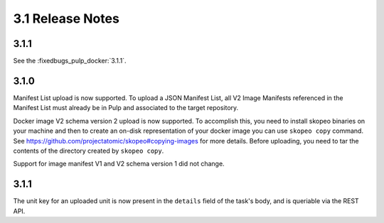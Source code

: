 3.1 Release Notes
=================

3.1.1
-----

See the :fixedbugs_pulp_docker:`3.1.1`.


3.1.0
-----
Manifest List upload is now supported. To upload a JSON Manifest List,
all V2 Image Manifests referenced in the Manifest List must already be in Pulp
and associated to the target repository.

Docker image V2 schema version 2 upload is now supported. To accomplish this, you need to install
skopeo binaries on your machine and then to create an on-disk representation of
your docker image you can use ``skopeo copy`` command. See https://github.com/projectatomic/skopeo#copying-images
for more details. Before uploading, you need to tar the contents of the directory created by ``skopeo copy``.

Support for image manifest V1 and V2 schema version 1 did not change.

3.1.1
-----
The unit key for an uploaded unit is now present in the ``details`` field of
the task's body, and is queriable via the REST API.
